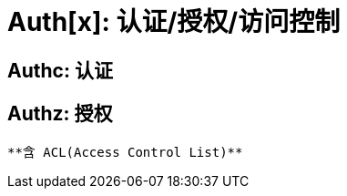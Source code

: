 [[authx]]
= Auth[x]: 认证/授权/访问控制

[[authentication]]
== Authc: 认证

[[authorization]]
== Authz: 授权
 **含 ACL(Access Control List)**